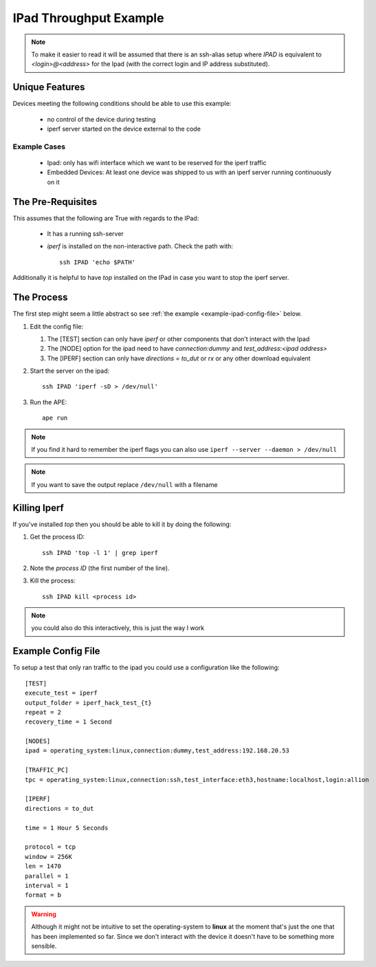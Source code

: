 IPad Throughput Example
=======================

.. _ipad-example:

.. note:: To make it easier to read it will be assumed that there is an ssh-alias setup where `IPAD` is equivalent to `<login>@<address>` for the Ipad (with the correct login and IP address substituted).

Unique Features
---------------

Devices meeting the following conditions should be able to use this example:

 * no control of the device during testing 

 * iperf server started on the device external to the code

Example Cases
~~~~~~~~~~~~~

 * Ipad: only has wifi interface which we want to be reserved for the iperf traffic

 * Embedded Devices: At least one device was shipped to us with an iperf server running continuously on it

The Pre-Requisites
------------------

This assumes that the following are True with regards to the IPad:

   * It has a running ssh-server

   * `iperf` is installed on the non-interactive path. Check the path with::

         ssh IPAD 'echo $PATH'

Additionally it is helpful to have `top` installed on the IPad in case you want to stop the iperf server.

The Process
-----------

The first step might seem a little abstract so see :ref:`the example <example-ipad-config-file>` below.

1. Edit the config file:

   #. The [TEST] section can only have `iperf` or other components that don't interact with the Ipad

   #. The [NODE] option for the ipad need to have `connection:dummy` and `test_address:<ipad address>`

   #. The [IPERF] section can only have `directions = to_dut` or `rx` or any other download equivalent


2. Start the server on the ipad::

      ssh IPAD 'iperf -sD > /dev/null'


3. Run the APE::

      ape run

.. note:: If you find it hard to remember the iperf flags you can also use ``iperf --server --daemon > /dev/null``

.. note:: If you want to save the output replace ``/dev/null`` with a filename

Killing Iperf
-------------

If you've installed `top` then you should be able to kill it by doing the following:

#. Get the process ID::

      ssh IPAD 'top -l 1' | grep iperf

#. Note the *process ID* (the first number of the line).

#. Kill the process::

      ssh IPAD kill <process id>

.. note:: you could also do this interactively, this is just the way I work

.. _example-ipad-config-file:

Example Config File
-------------------

.. highlight:: ini

To setup a test that only ran traffic to the ipad you could use a configuration like the following::

   [TEST]
   execute_test = iperf
   output_folder = iperf_hack_test_{t}
   repeat = 2
   recovery_time = 1 Second

   [NODES]
   ipad = operating_system:linux,connection:dummy,test_address:192.168.20.53

   [TRAFFIC_PC]
   tpc = operating_system:linux,connection:ssh,test_interface:eth3,hostname:localhost,login:allion

   [IPERF]
   directions = to_dut

   time = 1 Hour 5 Seconds

   protocol = tcp
   window = 256K
   len = 1470
   parallel = 1
   interval = 1
   format = b

.. warning:: Although it might not be intuitive to set the operating-system to **linux** at the moment that's just the one that has been implemented so far. Since we don't interact with the device it doesn't have to be something more sensible.
